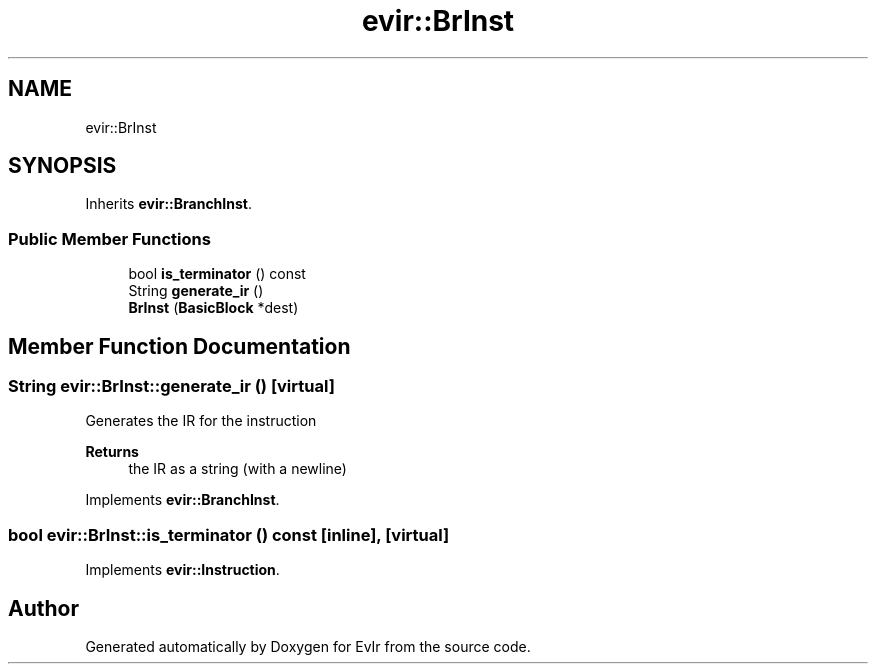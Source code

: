 .TH "evir::BrInst" 3 "Thu Apr 28 2022" "Version 0.0.1" "EvIr" \" -*- nroff -*-
.ad l
.nh
.SH NAME
evir::BrInst
.SH SYNOPSIS
.br
.PP
.PP
Inherits \fBevir::BranchInst\fP\&.
.SS "Public Member Functions"

.in +1c
.ti -1c
.RI "bool \fBis_terminator\fP () const"
.br
.ti -1c
.RI "String \fBgenerate_ir\fP ()"
.br
.ti -1c
.RI "\fBBrInst\fP (\fBBasicBlock\fP *dest)"
.br
.in -1c
.SH "Member Function Documentation"
.PP 
.SS "String evir::BrInst::generate_ir ()\fC [virtual]\fP"

.PP
Generates the IR for the instruction 
.PP
\fBReturns\fP
.RS 4
the IR as a string (with a newline) 
.RE
.PP

.PP
Implements \fBevir::BranchInst\fP\&.
.SS "bool evir::BrInst::is_terminator () const\fC [inline]\fP, \fC [virtual]\fP"

.PP
Implements \fBevir::Instruction\fP\&.

.SH "Author"
.PP 
Generated automatically by Doxygen for EvIr from the source code\&.
